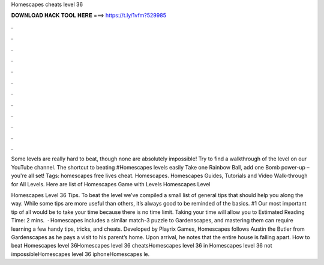 Homescapes cheats level 36



𝐃𝐎𝐖𝐍𝐋𝐎𝐀𝐃 𝐇𝐀𝐂𝐊 𝐓𝐎𝐎𝐋 𝐇𝐄𝐑𝐄 ===> https://t.ly/1vfm?529985



.



.



.



.



.



.



.



.



.



.



.



.

Some levels are really hard to beat, though none are absolutely impossible! Try to find a walkthrough of the level on our YouTube channel. The shortcut to beating #Homescapes levels easily Take one Rainbow Ball, add one Bomb power-up – you're all set! Tags: homescapes free lives cheat. Homescapes. Homescapes Guides, Tutorials and Video Walk-through for All Levels. Here are list of Homescapes Game with Levels Homescapes Level 

Homescapes Level 36 Tips. To beat the level we’ve compiled a small list of general tips that should help you along the way. While some tips are more useful than others, it’s always good to be reminded of the basics. #1 Our most important tip of all would be to take your time because there is no time limit. Taking your time will allow you to Estimated Reading Time: 2 mins.  · Homescapes includes a similar match-3 puzzle to Gardenscapes, and mastering them can require learning a few handy tips, tricks, and cheats. Developed by Playrix Games, Homescapes follows Austin the Butler from Gardenscapes as he pays a visit to his parent’s home. Upon arrival, he notes that the entire house is falling apart. How to beat Homescapes level 36Homescapes level 36 cheatsHomescapes level 36 in Homescapes level 36 not impossibleHomescapes level 36 iphoneHomescapes le.
